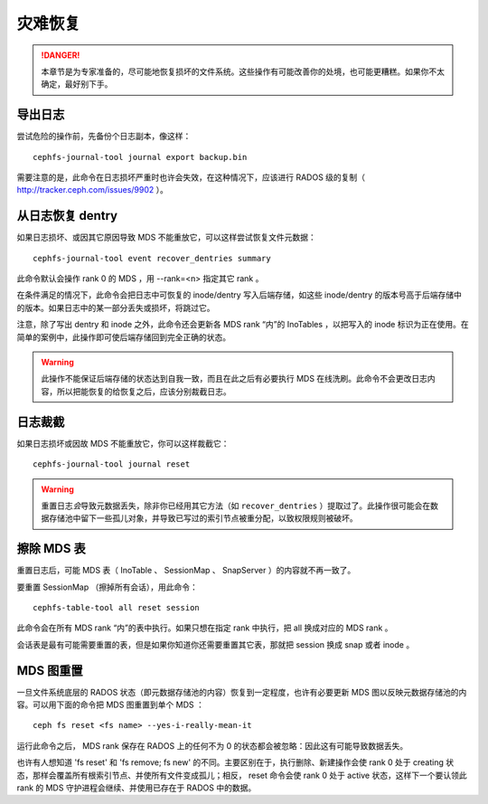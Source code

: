 灾难恢复
========

.. danger::

    本章节是为专家准备的，尽可能地恢复损坏的文件系统。这些操作有可能改善你\
    的处境，也可能更糟糕。如果你不太确定，最好别下手。


导出日志
--------

尝试危险的操作前，先备份个日志副本，像这样：

::

	cephfs-journal-tool journal export backup.bin

需要注意的是，此命令在日志损坏严重时也许会失效，在这种情况下，应该进行 \
RADOS 级的复制（ http://tracker.ceph.com/issues/9902 ）。


从日志恢复 dentry
-----------------

如果日志损坏、或因其它原因导致 MDS 不能重放它，可以这样尝试恢复文件元数据：

::

	cephfs-journal-tool event recover_dentries summary

此命令默认会操作 rank 0 的 MDS ，用 --rank=<n> 指定其它 rank 。

在条件满足的情况下，此命令会把日志中可恢复的 inode/dentry 写入后端存储，如\
这些 inode/dentry 的版本号高于后端存储中的版本。如果日志中的某一部分丢失或\
损坏，将跳过它。

注意，除了写出 dentry 和 inode 之外，此命令还会更新各 MDS rank “内”的 \
InoTables ，以把写入的 inode 标识为正在使用。在简单的案例中，此操作即可使\
后端存储回到完全正确的状态。

.. warning::

    此操作不能保证后端存储的状态达到自我一致，而且在此之后有必要执行 MDS \
    在线洗刷。此命令不会更改日志内容，所以把能恢复的给恢复之后，应该分别裁\
    截日志。


日志裁截
--------

如果日志损坏或因故 MDS 不能重放它，你可以这样裁截它：

::

	cephfs-journal-tool journal reset

.. warning::

    重置日志\ *会*\ 导致元数据丢失，除非你已经用其它方法（如 \
    ``recover_dentries`` ）提取过了。此操作很可能会在数据存储池中留下一些\
    孤儿对象，并导致已写过的索引节点被重分配，以致权限规则被破坏。


擦除 MDS 表
-----------

重置日志后，可能 MDS 表（ InoTable 、 SessionMap 、 SnapServer ）的内容就\
不再一致了。

要重置 SessionMap （擦掉所有会话），用此命令：

::

	cephfs-table-tool all reset session

此命令会在所有 MDS rank “内”的表中执行。如果只想在指定 rank 中执行，把 all \
换成对应的 MDS rank 。

会话表是最有可能需要重置的表，但是如果你知道你还需要重置其它表，那就把 \
session 换成 snap 或者 inode 。


MDS 图重置
----------

一旦文件系统底层的 RADOS 状态（即元数据存储池的内容）恢复到一定程度，也许\
有必要更新 MDS 图以反映元数据存储池的内容。可以用下面的命令把 MDS 图重置到\
单个 MDS ：

::

	ceph fs reset <fs name> --yes-i-really-mean-it

运行此命令之后， MDS rank 保存在 RADOS 上的任何不为 0 的状态都会被忽略：因\
此这有可能导致数据丢失。

也许有人想知道 'fs reset' 和 'fs remove; fs new' 的不同。主要区别在于，执行\
删除、新建操作会使 rank 0 处于 creating 状态，那样会覆盖所有根索引节点、并\
使所有文件变成孤儿；相反， reset 命令会使 rank 0 处于 active 状态，这样下一\
个要认领此 rank 的 MDS 守护进程会继续、并使用已存在于 RADOS 中的数据。
